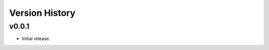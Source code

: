 .. py:currentmodule:: lsst.ts.audio.broadcaster

.. _lsst.ts.audio.broadcaster.version_history:

===============
Version History
===============

v0.0.1
-------

* Initial release.
